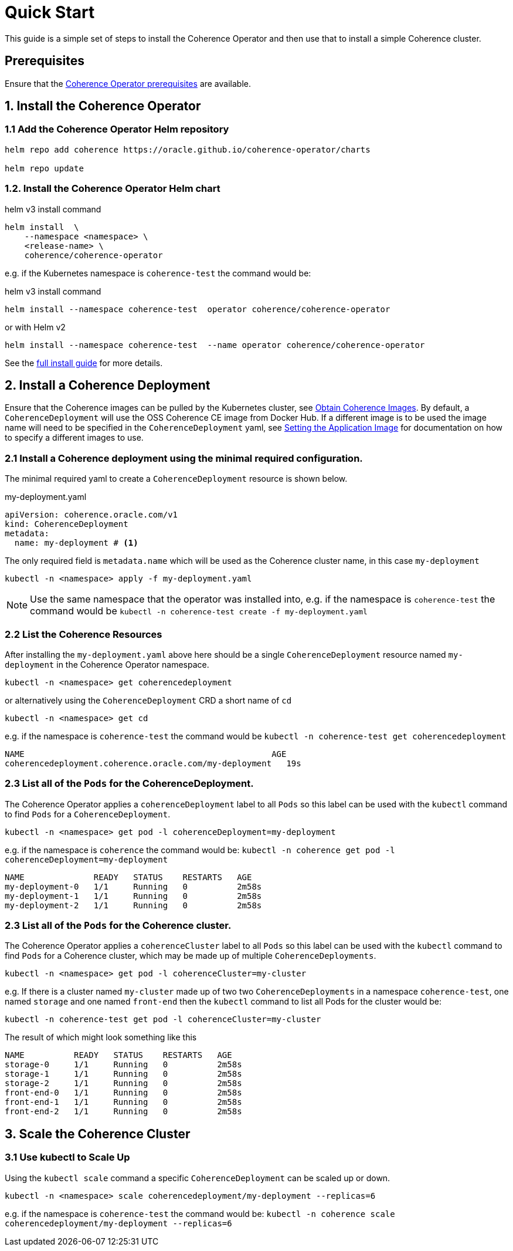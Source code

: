 ///////////////////////////////////////////////////////////////////////////////

    Copyright (c) 2020, Oracle and/or its affiliates. All rights reserved.
    Licensed under the Universal Permissive License v 1.0 as shown at
    http://oss.oracle.com/licenses/upl.

///////////////////////////////////////////////////////////////////////////////

= Quick Start

This guide is a simple set of steps to install the Coherence Operator and then use that
to install a simple Coherence cluster.

== Prerequisites

Ensure that the <<install/01_installation.adoc,Coherence Operator prerequisites>> are available.

== 1. Install the Coherence Operator

=== 1.1 Add the Coherence Operator Helm repository

[source,bash]
----
helm repo add coherence https://oracle.github.io/coherence-operator/charts

helm repo update
----

=== 1.2. Install the Coherence Operator Helm chart

[source,bash]
.helm v3 install command
----
helm install  \
    --namespace <namespace> \
    <release-name> \
    coherence/coherence-operator
----

e.g. if the Kubernetes namespace is `coherence-test` the command would be:
[source,bash]
.helm v3 install command
----
helm install --namespace coherence-test  operator coherence/coherence-operator
----
or with Helm v2
[source,bash]
----
helm install --namespace coherence-test  --name operator coherence/coherence-operator
----



See the <<installation/01_installation.adoc, full install guide>> for more details.

== 2. Install a Coherence Deployment

Ensure that the Coherence images can be pulled by the Kubernetes cluster,
see <<installation/04_obtain_coherence_images.adoc,Obtain Coherence Images>>.
By default, a `CoherenceDeployment` will use the OSS Coherence CE image from Docker Hub.
If a different image is to be used the image name will need to be specified in the `CoherenceDeployment` yaml,
see <<applications/010_overview.adoc,Setting the Application Image>> for documentation on how to
specify a different images to use.


=== 2.1 Install a Coherence deployment using the minimal required configuration.

The minimal required yaml to create a `CoherenceDeployment` resource is shown below.

[source,yaml]
.my-deployment.yaml
----
apiVersion: coherence.oracle.com/v1
kind: CoherenceDeployment
metadata:
  name: my-deployment # <1>
----

The only required field is `metadata.name` which will be used as the Coherence cluster name, in this case `my-deployment`

[source,bash]
----
kubectl -n <namespace> apply -f my-deployment.yaml
----

NOTE: Use the same namespace that the operator was installed into,
e.g. if the namespace is `coherence-test` the command would be
`kubectl -n coherence-test create -f my-deployment.yaml`


=== 2.2 List the Coherence Resources

After installing the `my-deployment.yaml` above here should be a single `CoherenceDeployment` resource  named `my-deployment` in the Coherence Operator namespace.

[source,bash]
----
kubectl -n <namespace> get coherencedeployment
----
or alternatively using the `CoherenceDeployment` CRD a short name of `cd`
[source,bash]
----
kubectl -n <namespace> get cd
----

e.g. if the namespace is `coherence-test` the command would be `kubectl -n coherence-test get coherencedeployment`

[source,bash]
----
NAME                                                  AGE
coherencedeployment.coherence.oracle.com/my-deployment   19s
----

=== 2.3 List all of the `Pods` for the CoherenceDeployment.

The Coherence Operator applies a `coherenceDeployment` label to all `Pods` so this label can be used with the `kubectl` command to find `Pods` for a `CoherenceDeployment`.

[source,bash]
----
kubectl -n <namespace> get pod -l coherenceDeployment=my-deployment
----

e.g. if the namespace is `coherence` the command would be:
`kubectl -n coherence get pod -l coherenceDeployment=my-deployment`

[source,bash]
----
NAME              READY   STATUS    RESTARTS   AGE
my-deployment-0   1/1     Running   0          2m58s
my-deployment-1   1/1     Running   0          2m58s
my-deployment-2   1/1     Running   0          2m58s
----


=== 2.3 List all of the `Pods` for the Coherence cluster.

The Coherence Operator applies a `coherenceCluster` label to all `Pods` so this label can be used with the `kubectl` command to find `Pods` for a Coherence cluster, which may be made up of multiple `CoherenceDeployments`.

[source,bash]
----
kubectl -n <namespace> get pod -l coherenceCluster=my-cluster
----

e.g. If there is a cluster named `my-cluster` made up of two two `CoherenceDeployments` in a namespace
`coherence-test`, one named `storage` and one named `front-end`
then the `kubectl` command to list all Pods for the cluster would be:
[source,bash]
----
kubectl -n coherence-test get pod -l coherenceCluster=my-cluster
----
The result of which might look something like this

[source,bash]
----
NAME          READY   STATUS    RESTARTS   AGE
storage-0     1/1     Running   0          2m58s
storage-1     1/1     Running   0          2m58s
storage-2     1/1     Running   0          2m58s
front-end-0   1/1     Running   0          2m58s
front-end-1   1/1     Running   0          2m58s
front-end-2   1/1     Running   0          2m58s
----

== 3. Scale the Coherence Cluster

=== 3.1 Use kubectl to Scale Up

Using the `kubectl scale` command a specific `CoherenceDeployment` can be scaled up or down.

[source,bash]
----
kubectl -n <namespace> scale coherencedeployment/my-deployment --replicas=6
----

e.g. if the namespace is `coherence-test` the command would be:
`kubectl -n coherence scale coherencedeployment/my-deployment --replicas=6`
